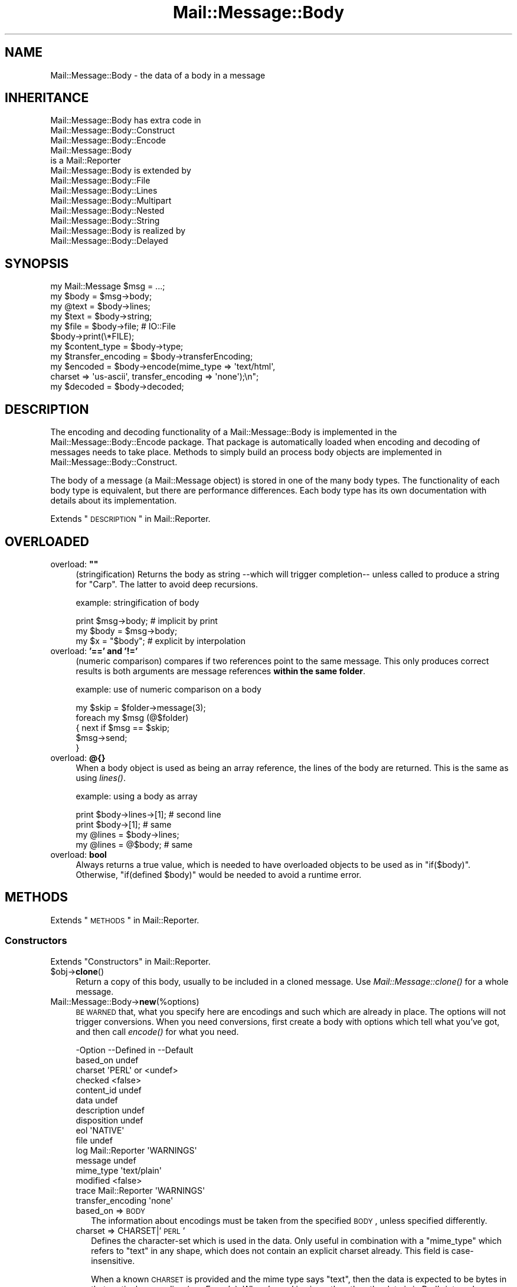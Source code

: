 .\" Automatically generated by Pod::Man 2.22 (Pod::Simple 3.07)
.\"
.\" Standard preamble:
.\" ========================================================================
.de Sp \" Vertical space (when we can't use .PP)
.if t .sp .5v
.if n .sp
..
.de Vb \" Begin verbatim text
.ft CW
.nf
.ne \\$1
..
.de Ve \" End verbatim text
.ft R
.fi
..
.\" Set up some character translations and predefined strings.  \*(-- will
.\" give an unbreakable dash, \*(PI will give pi, \*(L" will give a left
.\" double quote, and \*(R" will give a right double quote.  \*(C+ will
.\" give a nicer C++.  Capital omega is used to do unbreakable dashes and
.\" therefore won't be available.  \*(C` and \*(C' expand to `' in nroff,
.\" nothing in troff, for use with C<>.
.tr \(*W-
.ds C+ C\v'-.1v'\h'-1p'\s-2+\h'-1p'+\s0\v'.1v'\h'-1p'
.ie n \{\
.    ds -- \(*W-
.    ds PI pi
.    if (\n(.H=4u)&(1m=24u) .ds -- \(*W\h'-12u'\(*W\h'-12u'-\" diablo 10 pitch
.    if (\n(.H=4u)&(1m=20u) .ds -- \(*W\h'-12u'\(*W\h'-8u'-\"  diablo 12 pitch
.    ds L" ""
.    ds R" ""
.    ds C` ""
.    ds C' ""
'br\}
.el\{\
.    ds -- \|\(em\|
.    ds PI \(*p
.    ds L" ``
.    ds R" ''
'br\}
.\"
.\" Escape single quotes in literal strings from groff's Unicode transform.
.ie \n(.g .ds Aq \(aq
.el       .ds Aq '
.\"
.\" If the F register is turned on, we'll generate index entries on stderr for
.\" titles (.TH), headers (.SH), subsections (.SS), items (.Ip), and index
.\" entries marked with X<> in POD.  Of course, you'll have to process the
.\" output yourself in some meaningful fashion.
.ie \nF \{\
.    de IX
.    tm Index:\\$1\t\\n%\t"\\$2"
..
.    nr % 0
.    rr F
.\}
.el \{\
.    de IX
..
.\}
.\"
.\" Accent mark definitions (@(#)ms.acc 1.5 88/02/08 SMI; from UCB 4.2).
.\" Fear.  Run.  Save yourself.  No user-serviceable parts.
.    \" fudge factors for nroff and troff
.if n \{\
.    ds #H 0
.    ds #V .8m
.    ds #F .3m
.    ds #[ \f1
.    ds #] \fP
.\}
.if t \{\
.    ds #H ((1u-(\\\\n(.fu%2u))*.13m)
.    ds #V .6m
.    ds #F 0
.    ds #[ \&
.    ds #] \&
.\}
.    \" simple accents for nroff and troff
.if n \{\
.    ds ' \&
.    ds ` \&
.    ds ^ \&
.    ds , \&
.    ds ~ ~
.    ds /
.\}
.if t \{\
.    ds ' \\k:\h'-(\\n(.wu*8/10-\*(#H)'\'\h"|\\n:u"
.    ds ` \\k:\h'-(\\n(.wu*8/10-\*(#H)'\`\h'|\\n:u'
.    ds ^ \\k:\h'-(\\n(.wu*10/11-\*(#H)'^\h'|\\n:u'
.    ds , \\k:\h'-(\\n(.wu*8/10)',\h'|\\n:u'
.    ds ~ \\k:\h'-(\\n(.wu-\*(#H-.1m)'~\h'|\\n:u'
.    ds / \\k:\h'-(\\n(.wu*8/10-\*(#H)'\z\(sl\h'|\\n:u'
.\}
.    \" troff and (daisy-wheel) nroff accents
.ds : \\k:\h'-(\\n(.wu*8/10-\*(#H+.1m+\*(#F)'\v'-\*(#V'\z.\h'.2m+\*(#F'.\h'|\\n:u'\v'\*(#V'
.ds 8 \h'\*(#H'\(*b\h'-\*(#H'
.ds o \\k:\h'-(\\n(.wu+\w'\(de'u-\*(#H)/2u'\v'-.3n'\*(#[\z\(de\v'.3n'\h'|\\n:u'\*(#]
.ds d- \h'\*(#H'\(pd\h'-\w'~'u'\v'-.25m'\f2\(hy\fP\v'.25m'\h'-\*(#H'
.ds D- D\\k:\h'-\w'D'u'\v'-.11m'\z\(hy\v'.11m'\h'|\\n:u'
.ds th \*(#[\v'.3m'\s+1I\s-1\v'-.3m'\h'-(\w'I'u*2/3)'\s-1o\s+1\*(#]
.ds Th \*(#[\s+2I\s-2\h'-\w'I'u*3/5'\v'-.3m'o\v'.3m'\*(#]
.ds ae a\h'-(\w'a'u*4/10)'e
.ds Ae A\h'-(\w'A'u*4/10)'E
.    \" corrections for vroff
.if v .ds ~ \\k:\h'-(\\n(.wu*9/10-\*(#H)'\s-2\u~\d\s+2\h'|\\n:u'
.if v .ds ^ \\k:\h'-(\\n(.wu*10/11-\*(#H)'\v'-.4m'^\v'.4m'\h'|\\n:u'
.    \" for low resolution devices (crt and lpr)
.if \n(.H>23 .if \n(.V>19 \
\{\
.    ds : e
.    ds 8 ss
.    ds o a
.    ds d- d\h'-1'\(ga
.    ds D- D\h'-1'\(hy
.    ds th \o'bp'
.    ds Th \o'LP'
.    ds ae ae
.    ds Ae AE
.\}
.rm #[ #] #H #V #F C
.\" ========================================================================
.\"
.IX Title "Mail::Message::Body 3"
.TH Mail::Message::Body 3 "2014-08-24" "perl v5.10.1" "User Contributed Perl Documentation"
.\" For nroff, turn off justification.  Always turn off hyphenation; it makes
.\" way too many mistakes in technical documents.
.if n .ad l
.nh
.SH "NAME"
Mail::Message::Body \- the data of a body in a message
.SH "INHERITANCE"
.IX Header "INHERITANCE"
.Vb 3
\& Mail::Message::Body has extra code in
\&   Mail::Message::Body::Construct
\&   Mail::Message::Body::Encode
\&
\& Mail::Message::Body
\&   is a Mail::Reporter
\&
\& Mail::Message::Body is extended by
\&   Mail::Message::Body::File
\&   Mail::Message::Body::Lines
\&   Mail::Message::Body::Multipart
\&   Mail::Message::Body::Nested
\&   Mail::Message::Body::String
\&
\& Mail::Message::Body is realized by
\&   Mail::Message::Body::Delayed
.Ve
.SH "SYNOPSIS"
.IX Header "SYNOPSIS"
.Vb 6
\& my Mail::Message $msg = ...;
\& my $body  = $msg\->body;
\& my @text  = $body\->lines;
\& my $text  = $body\->string;
\& my $file  = $body\->file;  # IO::File
\& $body\->print(\e*FILE);
\&
\& my $content_type = $body\->type;
\& my $transfer_encoding = $body\->transferEncoding;
\& my $encoded = $body\->encode(mime_type => \*(Aqtext/html\*(Aq,
\&    charset => \*(Aqus\-ascii\*(Aq, transfer_encoding => \*(Aqnone\*(Aq);\en";
\& my $decoded = $body\->decoded;
.Ve
.SH "DESCRIPTION"
.IX Header "DESCRIPTION"
The encoding and decoding functionality of a Mail::Message::Body is
implemented in the Mail::Message::Body::Encode package.  That package is
automatically loaded when encoding and decoding of messages needs to take
place.  Methods to simply build an process body objects are implemented
in Mail::Message::Body::Construct.
.PP
The body of a message (a Mail::Message object) is stored in one of the
many body types.  The functionality of each body type is equivalent, but there
are performance differences.  Each body type has its own documentation
with details about its implementation.
.PP
Extends \*(L"\s-1DESCRIPTION\s0\*(R" in Mail::Reporter.
.SH "OVERLOADED"
.IX Header "OVERLOADED"
.ie n .IP "overload: \fB""""\fR" 4
.el .IP "overload: \fB``''\fR" 4
.IX Item "overload: """""
(stringification) Returns the body as string \-\-which will trigger
completion\*(-- unless called to produce a string for \f(CW\*(C`Carp\*(C'\fR.  The latter
to avoid deep recursions.
.Sp
example: stringification of body
.Sp
.Vb 1
\& print $msg\->body;   # implicit by print
\&
\& my $body = $msg\->body;
\& my $x    = "$body"; # explicit by interpolation
.Ve
.IP "overload: \fB'==' and '!='\fR" 4
.IX Item "overload: '==' and '!='"
(numeric comparison) compares if two references point to the
same message.  This only produces correct results is both arguments
are message references \fBwithin the same folder\fR.
.Sp
example: use of numeric comparison on a body
.Sp
.Vb 5
\& my $skip = $folder\->message(3);
\& foreach my $msg (@$folder)
\& {   next if $msg == $skip;
\&     $msg\->send;
\& }
.Ve
.IP "overload: \fB@{}\fR" 4
.IX Item "overload: @{}"
When a body object is used as being an array reference, the lines of
the body are returned.  This is the same as using \fIlines()\fR.
.Sp
example: using a body as array
.Sp
.Vb 2
\& print $body\->lines\->[1];  # second line
\& print $body\->[1];         # same
\&
\& my @lines = $body\->lines;
\& my @lines = @$body;       # same
.Ve
.IP "overload: \fBbool\fR" 4
.IX Item "overload: bool"
Always returns a true value, which is needed to have overloaded
objects to be used as in \f(CW\*(C`if($body)\*(C'\fR.  Otherwise, \f(CW\*(C`if(defined $body)\*(C'\fR
would be needed to avoid a runtime error.
.SH "METHODS"
.IX Header "METHODS"
Extends \*(L"\s-1METHODS\s0\*(R" in Mail::Reporter.
.SS "Constructors"
.IX Subsection "Constructors"
Extends \*(L"Constructors\*(R" in Mail::Reporter.
.ie n .IP "$obj\->\fBclone\fR()" 4
.el .IP "\f(CW$obj\fR\->\fBclone\fR()" 4
.IX Item "$obj->clone()"
Return a copy of this body, usually to be included in a cloned
message. Use \fIMail::Message::clone()\fR for a whole message.
.IP "Mail::Message::Body\->\fBnew\fR(%options)" 4
.IX Item "Mail::Message::Body->new(%options)"
\&\s-1BE\s0 \s-1WARNED\s0 that, what you specify here are encodings and such which are
already in place.  The options will not trigger conversions.  When you
need conversions, first create a body with options which tell what you've
got, and then call \fIencode()\fR for what you need.
.Sp
.Vb 10
\& \-Option           \-\-Defined in     \-\-Default
\&  based_on                            undef
\&  charset                             \*(AqPERL\*(Aq or <undef>
\&  checked                             <false>
\&  content_id                          undef
\&  data                                undef
\&  description                         undef
\&  disposition                         undef
\&  eol                                 \*(AqNATIVE\*(Aq
\&  file                                undef
\&  log                Mail::Reporter   \*(AqWARNINGS\*(Aq
\&  message                             undef
\&  mime_type                           \*(Aqtext/plain\*(Aq
\&  modified                            <false>
\&  trace              Mail::Reporter   \*(AqWARNINGS\*(Aq
\&  transfer_encoding                   \*(Aqnone\*(Aq
.Ve
.RS 4
.IP "based_on => \s-1BODY\s0" 2
.IX Item "based_on => BODY"
The information about encodings must be taken from the specified \s-1BODY\s0,
unless specified differently.
.IP "charset => CHARSET|'\s-1PERL\s0'" 2
.IX Item "charset => CHARSET|'PERL'"
Defines the character-set which is used in the data.  Only useful in
combination with a \f(CW\*(C`mime_type\*(C'\fR which refers to \f(CW\*(C`text\*(C'\fR in any shape,
which does not contain an explicit charset already.  This field is
case-insensitive.
.Sp
When a known \s-1CHARSET\s0 is provided and the mime type says \*(L"text\*(R", then the
data is expected to be bytes in that particular encoding (see Encode).
When '\s-1PERL\s0' is given, then then the data is in Perl's internal encoding
(either latin1 or utf8, you shouldn't know!) More details in
\&\*(L"Character encoding \s-1PERL\s0\*(R"
.IP "checked => \s-1BOOLEAN\s0" 2
.IX Item "checked => BOOLEAN"
Whether the added information has been check not to contain illegal
octets with respect to the transfer encoding and mime type.  If not
checked, and then set as body for a message, it will be.
.IP "content_id => \s-1STRING\s0" 2
.IX Item "content_id => STRING"
In multipart/related \s-1MIME\s0 content, the content_id is required to
allow access to the related content via a cid:<...> descriptor of
an inline disposition.
.Sp
A \f(CW\*(C`Content\-ID\*(C'\fR is supposed to be globally unique.  As such, it
is common to append '@computer.domain' to the end of some unique
string.  As other content in the multipart/related container also
needs to know what this \f(CW\*(C`Content\-ID\*(C'\fR is, this should be left to
the imagination of the person making the content (for now).
.Sp
As a \s-1MIME\s0 header field, the \f(CW\*(C`Content\-ID\*(C'\fR string is expected to
be inside angle brackets
.IP "data => ARRAY-OF-LINES | \s-1STRING\s0" 2
.IX Item "data => ARRAY-OF-LINES | STRING"
The content of the body.  The only way to set the content of a body
is during the creation of the body.  So if you want to modify the content
of a message, you need to create a new body with the new content and
add that to the body.  The reason behind this, is that correct encodings
and body information must be guaranteed.  It avoids your hassle in
calculating the number of lines in the body, and checking whether bad
characters are enclosed in text.
.Sp
Specify a reference to an \s-1ARRAY\s0 of lines, each terminated by a newline.
Or one \s-1STRING\s0 which may contain multiple lines, separated and terminated
by a newline.
.IP "description => STRING|FIELD" 2
.IX Item "description => STRING|FIELD"
Informal information about the body content.  The data relates to the
\&\f(CW\*(C`Content\-Description\*(C'\fR field.  Specify a \s-1STRING\s0 which will become the
field content, or a real \s-1FIELD\s0.
.IP "disposition => STRING|FIELD" 2
.IX Item "disposition => STRING|FIELD"
How this message can be decomposed.  The data relates to the
\&\f(CW\*(C`Content\-Disposition\*(C'\fR field.  Specify a \s-1STRING\s0 which will become the
field content, or a real \s-1FIELD\s0.
.Sp
The content of this field is specified in \s-1RFC\s0 1806.  The body of the
field can be \f(CW\*(C`inline\*(C'\fR, to indicate that the body is intended to be
displayed automatically upon display of the message. Use \f(CW\*(C`attachment\*(C'\fR
to indicate that they are separate from the main body of the mail
message, and that their display should not be automatic, but contingent
upon some further action of the user.
.Sp
The \f(CW\*(C`filename\*(C'\fR attribute specifies a name to which is suggested to the
reader of the message when it is extracted.
.IP "eol => '\s-1CR\s0'|'\s-1LF\s0'|'\s-1CRLF\s0'|'\s-1NATIVE\s0'" 2
.IX Item "eol => 'CR'|'LF'|'CRLF'|'NATIVE'"
Convert the message into having the specified string as line terminator
for all lines in the body.  \f(CW\*(C`NATIVE\*(C'\fR is used to represent the \f(CW\*(C`\en\*(C'\fR
on the current platform and will be translated in the applicable one.
.Sp
\&\s-1BE\s0 \s-1WARNED\s0 that folders with a non-native encoding may appear on your
platform, for instance in Windows folders handled from a \s-1UNIX\s0 system.
The eol encoding has effect on the size of the body!
.IP "file => FILENAME|FILEHANDLE|IOHANDLE" 2
.IX Item "file => FILENAME|FILEHANDLE|IOHANDLE"
Read the data from the specified file, file handle, or object of
type \f(CW\*(C`IO::Handle\*(C'\fR.
.IP "log => \s-1LEVEL\s0" 2
.IX Item "log => LEVEL"
.PD 0
.IP "message => \s-1MESSAGE\s0" 2
.IX Item "message => MESSAGE"
.PD
The message where this body belongs to.
.IP "mime_type => STRING|FIELD|MIME" 2
.IX Item "mime_type => STRING|FIELD|MIME"
The type of data which is added.  You may specify a content of a header
line as \s-1STRING\s0, or a \s-1FIELD\s0 object.  You may also specify a MIME::Type
object.  In any case, it will be kept internally as
a real field (a Mail::Message::Field object).  This relates to the
\&\f(CW\*(C`Content\-Type\*(C'\fR header field.
.Sp
A mime-type specification consists of two parts: a general class (\f(CW\*(C`text\*(C'\fR,
\&\f(CW\*(C`image\*(C'\fR, \f(CW\*(C`application\*(C'\fR, etc) and a specific sub-class.  Examples for
specific classes with \f(CW\*(C`text\*(C'\fR are \f(CW\*(C`plain\*(C'\fR, \f(CW\*(C`html\*(C'\fR, and \f(CW\*(C`xml\*(C'\fR.  This
field is case-insensitive but case preserving.  The default mime-type
is \f(CW\*(C`text/plain\*(C'\fR,
.IP "modified => \s-1BOOLEAN\s0" 2
.IX Item "modified => BOOLEAN"
Whether the body is flagged modified, directly from its creation.
.IP "trace => \s-1LEVEL\s0" 2
.IX Item "trace => LEVEL"
.PD 0
.IP "transfer_encoding => STRING|FIELD" 2
.IX Item "transfer_encoding => STRING|FIELD"
.PD
The encoding that the data has.  If the data is to be encoded, than you
will have to call \fIencode()\fR after the body is created.  That will
return a new encoded body.  This field is case-insensitive and relates
to the \f(CW\*(C`Content\-Transfer\-Encoding\*(C'\fR field in the header.
.RE
.RS 4
.Sp
example:
.Sp
.Vb 2
\& my $body = Mail::Message::Body::String\->new(file => \e*IN,
\&    mime_type => \*(Aqtext/html; charset="ISO\-8859\-1"\*(Aq);
\&
\& my $body = Mail::Message::Body::Lines\->new(data => [\*(Aqfirst\*(Aq, $second],
\&    charset => \*(AqISO\-10646\*(Aq, transfer_encoding => \*(Aqnone\*(Aq);
\&
\& my $body = Mail::Message::Body::Lines\->new(data => \e@lines,
\&    transfer_encoding => \*(Aqbase64\*(Aq);
\&
\& my $body = Mail::Message::Body::Lines\->new(file => \*(Aqpicture.gif\*(Aq,
\&    mime_type => \*(Aqimage/gif\*(Aq, content_id => \*(Aq<12345@example.com>\*(Aq,
\&    disposition => \*(Aqinline\*(Aq);
.Ve
.RE
.SS "Constructing a body"
.IX Subsection "Constructing a body"
.ie n .IP "$obj\->\fBattach\fR($messages, %options)" 4
.el .IP "\f(CW$obj\fR\->\fBattach\fR($messages, \f(CW%options\fR)" 4
.IX Item "$obj->attach($messages, %options)"
Inherited, see \*(L"Constructing a body\*(R" in Mail::Message::Body::Construct
.ie n .IP "$obj\->\fBcheck\fR()" 4
.el .IP "\f(CW$obj\fR\->\fBcheck\fR()" 4
.IX Item "$obj->check()"
Inherited, see \*(L"Constructing a body\*(R" in Mail::Message::Body::Encode
.ie n .IP "$obj\->\fBconcatenate\fR($components)" 4
.el .IP "\f(CW$obj\fR\->\fBconcatenate\fR($components)" 4
.IX Item "$obj->concatenate($components)"
Inherited, see \*(L"Constructing a body\*(R" in Mail::Message::Body::Construct
.ie n .IP "$obj\->\fBdecoded\fR(%options)" 4
.el .IP "\f(CW$obj\fR\->\fBdecoded\fR(%options)" 4
.IX Item "$obj->decoded(%options)"
Returns a body, an object which is (a sub\-)class of a Mail::Message::Body,
which contains a simplified representation of textual data.  The returned
object may be the object where this is called on, but may also be a new
body of any type.
.Sp
.Vb 1
\& my $dec = $body\->decoded;
.Ve
.Sp
is equivalent with
.Sp
.Vb 5
\& my $dec = $body\->encode
\&   ( mime_type         => \*(Aqtext/plain\*(Aq
\&   , transfer_encoding => \*(Aqnone\*(Aq
\&   , charset           => \*(AqPERL\*(Aq
\&   );
.Ve
.Sp
The \f(CW$dec\fR which is returned is a body.  Ask with the \fImimeType()\fR method
what is produced.  This \f(CW$dec\fR body is \fBnot related to a header\fR.
.Sp
.Vb 2
\& \-Option     \-\-Default
\&  result_type  <same as current>
.Ve
.RS 4
.IP "result_type => \s-1CLASS\s0" 2
.IX Item "result_type => CLASS"
.RE
.RS 4
.RE
.PD 0
.ie n .IP "$obj\->\fBencode\fR(%options)" 4
.el .IP "\f(CW$obj\fR\->\fBencode\fR(%options)" 4
.IX Item "$obj->encode(%options)"
.PD
Inherited, see \*(L"Constructing a body\*(R" in Mail::Message::Body::Encode
.ie n .IP "$obj\->\fBencoded\fR()" 4
.el .IP "\f(CW$obj\fR\->\fBencoded\fR()" 4
.IX Item "$obj->encoded()"
Inherited, see \*(L"Constructing a body\*(R" in Mail::Message::Body::Encode
.ie n .IP "$obj\->\fBeol\fR( ['\s-1CR\s0'|'\s-1LF\s0'|'\s-1CRLF\s0'|'\s-1NATIVE\s0'] )" 4
.el .IP "\f(CW$obj\fR\->\fBeol\fR( ['\s-1CR\s0'|'\s-1LF\s0'|'\s-1CRLF\s0'|'\s-1NATIVE\s0'] )" 4
.IX Item "$obj->eol( ['CR'|'LF'|'CRLF'|'NATIVE'] )"
Returns the character (or characters) which are used to separate lines
within this body.  When a kind of separator is specified, the body is
translated to contain the specified line endings.
.Sp
example:
.Sp
.Vb 2
\& my $body = $msg\->decoded\->eol(\*(AqNATIVE\*(Aq);
\& my $char = $msg\->decoded\->eol;
.Ve
.ie n .IP "$obj\->\fBforeachLine\fR(\s-1CODE\s0)" 4
.el .IP "\f(CW$obj\fR\->\fBforeachLine\fR(\s-1CODE\s0)" 4
.IX Item "$obj->foreachLine(CODE)"
Inherited, see \*(L"Constructing a body\*(R" in Mail::Message::Body::Construct
.ie n .IP "$obj\->\fBstripSignature\fR(%options)" 4
.el .IP "\f(CW$obj\fR\->\fBstripSignature\fR(%options)" 4
.IX Item "$obj->stripSignature(%options)"
Inherited, see \*(L"Constructing a body\*(R" in Mail::Message::Body::Construct
.ie n .IP "$obj\->\fBunify\fR($body)" 4
.el .IP "\f(CW$obj\fR\->\fBunify\fR($body)" 4
.IX Item "$obj->unify($body)"
Inherited, see \*(L"Constructing a body\*(R" in Mail::Message::Body::Encode
.SS "The body"
.IX Subsection "The body"
.ie n .IP "$obj\->\fBisDelayed\fR()" 4
.el .IP "\f(CW$obj\fR\->\fBisDelayed\fR()" 4
.IX Item "$obj->isDelayed()"
Returns a true or false value, depending on whether the body of this
message has been read from file.  This can only false for a
Mail::Message::Body::Delayed.
.ie n .IP "$obj\->\fBisMultipart\fR()" 4
.el .IP "\f(CW$obj\fR\->\fBisMultipart\fR()" 4
.IX Item "$obj->isMultipart()"
Returns whether this message-body contains parts which are messages
by themselves.
.ie n .IP "$obj\->\fBisNested\fR()" 4
.el .IP "\f(CW$obj\fR\->\fBisNested\fR()" 4
.IX Item "$obj->isNested()"
Only true for a message body which contains exactly one sub-message:
the \f(CW\*(C`Mail::Message::Body::Nested\*(C'\fR body type.
.ie n .IP "$obj\->\fBmessage\fR( [$message] )" 4
.el .IP "\f(CW$obj\fR\->\fBmessage\fR( [$message] )" 4
.IX Item "$obj->message( [$message] )"
Returns the message (or message part) where this body belongs to,
optionally setting it to a new \f(CW$message\fR first.  If \f(CW\*(C`undef\*(C'\fR is passed,
the body will be disconnected from the message.
.ie n .IP "$obj\->\fBpartNumberOf\fR($part)" 4
.el .IP "\f(CW$obj\fR\->\fBpartNumberOf\fR($part)" 4
.IX Item "$obj->partNumberOf($part)"
Returns a string for multiparts and nested, otherwise an error.  It is
used in \fIMail::Message::partNumber()\fR.
.SS "About the payload"
.IX Subsection "About the payload"
.ie n .IP "$obj\->\fBcharset\fR()" 4
.el .IP "\f(CW$obj\fR\->\fBcharset\fR()" 4
.IX Item "$obj->charset()"
Returns the character set which is used in the text body as string.  This
is part of the result of what the \f(CW\*(C`type\*(C'\fR method returns.
.ie n .IP "$obj\->\fBchecked\fR( [\s-1BOOLEAN\s0] )" 4
.el .IP "\f(CW$obj\fR\->\fBchecked\fR( [\s-1BOOLEAN\s0] )" 4
.IX Item "$obj->checked( [BOOLEAN] )"
Returns whether the body encoding has been checked or not (optionally
after setting the flag to a new value).
.ie n .IP "$obj\->\fBcontentId\fR( [STRING|$field] )" 4
.el .IP "\f(CW$obj\fR\->\fBcontentId\fR( [STRING|$field] )" 4
.IX Item "$obj->contentId( [STRING|$field] )"
Returns (optionally after setting) the id (unique reference) of a
message part.  The related header field is \f(CW\*(C`Content\-ID\*(C'\fR.
A Mail::Message::Field object is returned (which stringifies into
the field content).  The field content will be \f(CW\*(C`none\*(C'\fR if no disposition
was specified.
.Sp
The argument can be a \s-1STRING\s0 (which is converted into a field), or a
fully prepared header \f(CW$field\fR.
.ie n .IP "$obj\->\fBdescription\fR( [STRING|$field] )" 4
.el .IP "\f(CW$obj\fR\->\fBdescription\fR( [STRING|$field] )" 4
.IX Item "$obj->description( [STRING|$field] )"
Returns (optionally after setting) the informal description of the body
content.  The related header field is \f(CW\*(C`Content\-Description\*(C'\fR.
A Mail::Message::Field object is returned (which stringifies into
the field content).  The field content will be \f(CW\*(C`none\*(C'\fR if no disposition
was specified.
.Sp
The argument can be a \s-1STRING\s0 (which is converted into a field), or a
fully prepared header field.
.ie n .IP "$obj\->\fBdisposition\fR( [STRING|$field] )" 4
.el .IP "\f(CW$obj\fR\->\fBdisposition\fR( [STRING|$field] )" 4
.IX Item "$obj->disposition( [STRING|$field] )"
Returns (optionally after setting) how the message can be disposed
(unpacked).  The related header field is \f(CW\*(C`Content\-Disposition\*(C'\fR.
A Mail::Message::Field object is returned (which stringifies into
the field content).  The field content will be \f(CW\*(C`none\*(C'\fR if no disposition
was specified.
.Sp
The argument can be a \s-1STRING\s0 (which is converted into a field), or a
fully prepared header field.
.ie n .IP "$obj\->\fBdispositionFilename\fR( [$directory] )" 4
.el .IP "\f(CW$obj\fR\->\fBdispositionFilename\fR( [$directory] )" 4
.IX Item "$obj->dispositionFilename( [$directory] )"
Inherited, see \*(L"About the payload\*(R" in Mail::Message::Body::Encode
.ie n .IP "$obj\->\fBisBinary\fR()" 4
.el .IP "\f(CW$obj\fR\->\fBisBinary\fR()" 4
.IX Item "$obj->isBinary()"
Inherited, see \*(L"About the payload\*(R" in Mail::Message::Body::Encode
.ie n .IP "$obj\->\fBisText\fR()" 4
.el .IP "\f(CW$obj\fR\->\fBisText\fR()" 4
.IX Item "$obj->isText()"
Inherited, see \*(L"About the payload\*(R" in Mail::Message::Body::Encode
.ie n .IP "$obj\->\fBmimeType\fR()" 4
.el .IP "\f(CW$obj\fR\->\fBmimeType\fR()" 4
.IX Item "$obj->mimeType()"
Returns a MIME::Type object which is related to this body's type.  This
differs from the \f(CW\*(C`type\*(C'\fR method, which results in a Mail::Message::Field.
.Sp
example:
.Sp
.Vb 2
\& if($body\->mimeType eq \*(Aqtext/html\*(Aq) {...}
\& print $body\->mimeType\->simplified;
.Ve
.ie n .IP "$obj\->\fBnrLines\fR()" 4
.el .IP "\f(CW$obj\fR\->\fBnrLines\fR()" 4
.IX Item "$obj->nrLines()"
Returns the number of lines in the message body.  For multi-part messages,
this includes the header lines and boundaries of all the parts.
.ie n .IP "$obj\->\fBsize\fR()" 4
.el .IP "\f(CW$obj\fR\->\fBsize\fR()" 4
.IX Item "$obj->size()"
The total number of bytes in the message body. The size of the body
is computed in the shape it is in. For example, if this is a base64
encoded message, the size of the encoded data is returned; you may
want to call \fIMail::Message::decoded()\fR first.
.ie n .IP "$obj\->\fBtransferEncoding\fR( [STRING|$field] )" 4
.el .IP "\f(CW$obj\fR\->\fBtransferEncoding\fR( [STRING|$field] )" 4
.IX Item "$obj->transferEncoding( [STRING|$field] )"
Returns the transfer-encoding of the data within this body as
Mail::Message::Field (which stringifies to its content).  If it
needs to be changed, call the \fIencode()\fR or \fIdecoded()\fR method.
When no encoding is present, the field contains the text \f(CW\*(C`none\*(C'\fR.
.Sp
The optional \s-1STRING\s0 or \f(CW$field\fR enforces a new encoding to be set, without the
actual required translations.
.Sp
example:
.Sp
.Vb 3
\& my $transfer = $msg\->decoded\->transferEncoding;
\& $transfer\->print;   # \-\-> Content\-Encoding: base64
\& print $transfer;    # \-\-> base64
\&
\& if($msg\->body\->transferEncoding eq \*(Aqnone\*(Aq) {...}
.Ve
.ie n .IP "$obj\->\fBtype\fR( [STRING|$field] )" 4
.el .IP "\f(CW$obj\fR\->\fBtype\fR( [STRING|$field] )" 4
.IX Item "$obj->type( [STRING|$field] )"
Returns the type of information the body contains as
Mail::Message::Field object.  The type is taken from the header
field \f(CW\*(C`Content\-Type\*(C'\fR. If the header did not contain that field,
then you will get a default field containing \f(CW\*(C`text/plain\*(C'\fR.
.Sp
You usually can better use \fImimeType()\fR, because that will return a
clever object with type information.
.Sp
example:
.Sp
.Vb 3
\& my $msg     = $folder\->message(6);
\& $msg\->get(\*(AqContent\-Type\*(Aq)\->print;
\&    # \-\-> Content\-Type: text/plain; charset="us\-ascii"
\&
\& my $content = $msg\->decoded;
\& my $type    = $content\->type;
\&
\& print "This is a $type message\en";
\&    # \-\-> This is a text/plain; charset="us\-ascii" message
\&
\& print "This is a ", $type\->body, "message\en";
\&    # \-\-> This is a text/plain message
\&
\& print "Comment: ", $type\->comment, "\en";
\&    # \-\-> Comment: charset="us\-ascii"
.Ve
.SS "Access to the payload"
.IX Subsection "Access to the payload"
.ie n .IP "$obj\->\fBendsOnNewline\fR()" 4
.el .IP "\f(CW$obj\fR\->\fBendsOnNewline\fR()" 4
.IX Item "$obj->endsOnNewline()"
Returns whether the last line of the body is terminated by a new-line
(in transport it will become a \s-1CRLF\s0).  An empty body will return true
as well: the newline comes from the line before it.
.ie n .IP "$obj\->\fBfile\fR()" 4
.el .IP "\f(CW$obj\fR\->\fBfile\fR()" 4
.IX Item "$obj->file()"
Return the content of the body as a file handle.  The returned stream may
be a real file, or a simulated file in any form that Perl supports.  While
you may not be able to write to the file handle, you can read from it.
.Sp
\&\s-1WARNING:\s0 Even if the file handle supports writing, do not write
to the file handle. If you do, some of the internal values of the
Mail::Message::Body may not be updated.
.ie n .IP "$obj\->\fBlines\fR()" 4
.el .IP "\f(CW$obj\fR\->\fBlines\fR()" 4
.IX Item "$obj->lines()"
Return the content of the body as a list of lines (in \s-1LIST\s0 context) or a
reference to an array of lines (in \s-1SCALAR\s0 context).  In scalar context the
array of lines is cached to avoid needless copying and therefore provide
much faster access for large messages.
.Sp
To just get the number of lines in the body, use the \fInrLines()\fR method,
which is usually much more efficient.
.Sp
\&\s-1BE\s0 \s-1WARNED:\s0 For some types of bodies the reference will refer to the
original data. You must not change the referenced data! If you do, some of
the essential internal variables of the Mail::Message::Body may not be
updated.
.Sp
example:
.Sp
.Vb 3
\& my @lines    = $body\->lines;     # copies lines
\& my $line3    = ($body\->lines)[3] # only one copy
\& print $lines[0];
\&
\& my $linesref = $body\->lines;     # reference to originals
\& my $line3    = $body\->lines\->[3] # only one copy (faster)
\& print $linesref\->[0];
\&
\& print $body\->[0];                # by overloading
.Ve
.ie n .IP "$obj\->\fBprint\fR( [$fh] )" 4
.el .IP "\f(CW$obj\fR\->\fBprint\fR( [$fh] )" 4
.IX Item "$obj->print( [$fh] )"
Print the body to the specified \f(CW$fh\fR (defaults to the selected handle).
The handle may be a \s-1GLOB\s0, an IO::File object, or... any object with a
\&\f(CW\*(C`print()\*(C'\fR method will do.  Nothing useful is returned.
.ie n .IP "$obj\->\fBprintEscapedFrom\fR($fh)" 4
.el .IP "\f(CW$obj\fR\->\fBprintEscapedFrom\fR($fh)" 4
.IX Item "$obj->printEscapedFrom($fh)"
Print the body to the specified \f(CW$fh\fR but all lines which start
with 'From ' (optionally already preceded by >'s) will habe an >
added in front.  Nothing useful is returned.
.ie n .IP "$obj\->\fBstring\fR()" 4
.el .IP "\f(CW$obj\fR\->\fBstring\fR()" 4
.IX Item "$obj->string()"
Return the content of the body as a scalar (a single string).  This is
a copy of the internally kept information.
.Sp
example:
.Sp
.Vb 2
\& my $text = $body\->string;
\& print "Body: $body\en";     # by overloading
.Ve
.ie n .IP "$obj\->\fBstripTrailingNewline\fR()" 4
.el .IP "\f(CW$obj\fR\->\fBstripTrailingNewline\fR()" 4
.IX Item "$obj->stripTrailingNewline()"
Remove the newline from the last line, or the last line if it does not
contain anything else than a newline.
.ie n .IP "$obj\->\fBwrite\fR(%options)" 4
.el .IP "\f(CW$obj\fR\->\fBwrite\fR(%options)" 4
.IX Item "$obj->write(%options)"
Write the content of the body to a file.  Be warned that you may want to
decode the body before writing it!
.Sp
.Vb 2
\& \-Option  \-\-Default
\&  filename  <required>
.Ve
.RS 4
.IP "filename => \s-1FILENAME\s0" 2
.IX Item "filename => FILENAME"
.RE
.RS 4
.Sp
example: write the data to a file
.Sp
.Vb 4
\& use File::Temp;
\& my $fn = tempfile;
\& $message\->decoded\->write(filename => $fn)
\&    or die "Couldn\*(Aqt write to $fn: $!\en";
.Ve
.Sp
example: using the content-disposition information to write
.Sp
.Vb 5
\& use File::Temp;
\& my $dir = tempdir; mkdir $dir or die;
\& my $fn  = $message\->body\->dispositionFilename($dir);
\& $message\->decoded\->write(filename => $fn)
\&    or die "Couldn\*(Aqt write to $fn: $!\en";
.Ve
.RE
.SS "Internals"
.IX Subsection "Internals"
.ie n .IP "$obj\->\fBaddTransferEncHandler\fR( $name, <$class|$object> )" 4
.el .IP "\f(CW$obj\fR\->\fBaddTransferEncHandler\fR( \f(CW$name\fR, <$class|$object> )" 4
.IX Item "$obj->addTransferEncHandler( $name, <$class|$object> )"
.PD 0
.ie n .IP "Mail::Message::Body\->\fBaddTransferEncHandler\fR( $name, <$class|$object> )" 4
.el .IP "Mail::Message::Body\->\fBaddTransferEncHandler\fR( \f(CW$name\fR, <$class|$object> )" 4
.IX Item "Mail::Message::Body->addTransferEncHandler( $name, <$class|$object> )"
.PD
Inherited, see \*(L"Internals\*(R" in Mail::Message::Body::Encode
.ie n .IP "$obj\->\fBcontentInfoFrom\fR($head)" 4
.el .IP "\f(CW$obj\fR\->\fBcontentInfoFrom\fR($head)" 4
.IX Item "$obj->contentInfoFrom($head)"
Transfer the body related info from the header into this body.
.ie n .IP "$obj\->\fBcontentInfoTo\fR($head)" 4
.el .IP "\f(CW$obj\fR\->\fBcontentInfoTo\fR($head)" 4
.IX Item "$obj->contentInfoTo($head)"
Copy the content information (the \f(CW\*(C`Content\-*\*(C'\fR fields) into the specified
\&\f(CW$head\fR.  The body was created from raw data without the required information,
which must be added.  See also \fIcontentInfoFrom()\fR.
.ie n .IP "$obj\->\fBfileLocation\fR( [$begin, $end] )" 4
.el .IP "\f(CW$obj\fR\->\fBfileLocation\fR( [$begin, \f(CW$end\fR] )" 4
.IX Item "$obj->fileLocation( [$begin, $end] )"
The location of the body in the file.  Returned a list containing begin and
end.  The begin is the offsets of the first byte if the folder used for
this body.  The end is the offset of the first byte of the next message.
.ie n .IP "$obj\->\fBgetTransferEncHandler\fR($type)" 4
.el .IP "\f(CW$obj\fR\->\fBgetTransferEncHandler\fR($type)" 4
.IX Item "$obj->getTransferEncHandler($type)"
Inherited, see \*(L"Internals\*(R" in Mail::Message::Body::Encode
.ie n .IP "$obj\->\fBisModified\fR()" 4
.el .IP "\f(CW$obj\fR\->\fBisModified\fR()" 4
.IX Item "$obj->isModified()"
Returns whether the body has changed.
.ie n .IP "$obj\->\fBload\fR()" 4
.el .IP "\f(CW$obj\fR\->\fBload\fR()" 4
.IX Item "$obj->load()"
Be sure that the body is loaded.  This returns the loaded body.
.ie n .IP "$obj\->\fBmodified\fR( [\s-1BOOLEAN\s0] )" 4
.el .IP "\f(CW$obj\fR\->\fBmodified\fR( [\s-1BOOLEAN\s0] )" 4
.IX Item "$obj->modified( [BOOLEAN] )"
Change the body modification flag.  This will force a re-write of the body
to a folder file when it is closed.  It is quite dangerous to change the
body: the same body may be shared between messages within your program.
.Sp
Especially be warned that you have to change the message-id when you
change the body of the message: no two messages should have the same id.
.Sp
Without value, the current setting is returned, although you can better use
\&\fIisModified()\fR.
.ie n .IP "$obj\->\fBmoveLocation\fR( [$distance] )" 4
.el .IP "\f(CW$obj\fR\->\fBmoveLocation\fR( [$distance] )" 4
.IX Item "$obj->moveLocation( [$distance] )"
Move the registration of the message to a new location over \f(CW$distance\fR.  This
is called when the message is written to a new version of the same
folder-file.
.ie n .IP "$obj\->\fBread\fR( $parser, $head, $bodytype, [$chars, [$lines]] )" 4
.el .IP "\f(CW$obj\fR\->\fBread\fR( \f(CW$parser\fR, \f(CW$head\fR, \f(CW$bodytype\fR, [$chars, [$lines]] )" 4
.IX Item "$obj->read( $parser, $head, $bodytype, [$chars, [$lines]] )"
Read the body with the \f(CW$parser\fR from file. The implementation of this method
will differ between types of bodies.  The \f(CW$bodytype\fR argument is a class name
or a code reference of a routine which can produce a class name, and is
used in multipart bodies to determine the type of the body for each part.
.Sp
The \f(CW$chars\fR argument is the estimated number of bytes in the body, or
\&\f(CW\*(C`undef\*(C'\fR when this is not known.  This data can sometimes be derived from
the header (the \f(CW\*(C`Content\-Length\*(C'\fR line) or file-size.
.Sp
The second argument is the estimated number of \f(CW$lines\fR of the body.  It is less
useful than the \f(CW$chars\fR but may be of help determining whether the message
separator is trustworthy.  This value may be found in the \f(CW\*(C`Lines\*(C'\fR field
of the header.
.SS "Error handling"
.IX Subsection "Error handling"
Extends \*(L"Error handling\*(R" in Mail::Reporter.
.ie n .IP "$obj\->\fB\s-1AUTOLOAD\s0\fR()" 4
.el .IP "\f(CW$obj\fR\->\fB\s-1AUTOLOAD\s0\fR()" 4
.IX Item "$obj->AUTOLOAD()"
When an unknown method is called on a message body object, this may
not be problematic.  For performance reasons, some methods are
implemented in separate files, and only demand-loaded.  If this
delayed compilation of additional modules does not help, an error
will be produced.
.ie n .IP "$obj\->\fBaddReport\fR($object)" 4
.el .IP "\f(CW$obj\fR\->\fBaddReport\fR($object)" 4
.IX Item "$obj->addReport($object)"
Inherited, see \*(L"Error handling\*(R" in Mail::Reporter
.ie n .IP "$obj\->\fBdefaultTrace\fR( [$level]|[$loglevel, $tracelevel]|[$level, $callback] )" 4
.el .IP "\f(CW$obj\fR\->\fBdefaultTrace\fR( [$level]|[$loglevel, \f(CW$tracelevel\fR]|[$level, \f(CW$callback\fR] )" 4
.IX Item "$obj->defaultTrace( [$level]|[$loglevel, $tracelevel]|[$level, $callback] )"
.PD 0
.ie n .IP "Mail::Message::Body\->\fBdefaultTrace\fR( [$level]|[$loglevel, $tracelevel]|[$level, $callback] )" 4
.el .IP "Mail::Message::Body\->\fBdefaultTrace\fR( [$level]|[$loglevel, \f(CW$tracelevel\fR]|[$level, \f(CW$callback\fR] )" 4
.IX Item "Mail::Message::Body->defaultTrace( [$level]|[$loglevel, $tracelevel]|[$level, $callback] )"
.PD
Inherited, see \*(L"Error handling\*(R" in Mail::Reporter
.ie n .IP "$obj\->\fBerrors\fR()" 4
.el .IP "\f(CW$obj\fR\->\fBerrors\fR()" 4
.IX Item "$obj->errors()"
Inherited, see \*(L"Error handling\*(R" in Mail::Reporter
.ie n .IP "$obj\->\fBlog\fR( [$level, [$strings]] )" 4
.el .IP "\f(CW$obj\fR\->\fBlog\fR( [$level, [$strings]] )" 4
.IX Item "$obj->log( [$level, [$strings]] )"
.PD 0
.IP "Mail::Message::Body\->\fBlog\fR( [$level, [$strings]] )" 4
.IX Item "Mail::Message::Body->log( [$level, [$strings]] )"
.PD
Inherited, see \*(L"Error handling\*(R" in Mail::Reporter
.ie n .IP "$obj\->\fBlogPriority\fR($level)" 4
.el .IP "\f(CW$obj\fR\->\fBlogPriority\fR($level)" 4
.IX Item "$obj->logPriority($level)"
.PD 0
.IP "Mail::Message::Body\->\fBlogPriority\fR($level)" 4
.IX Item "Mail::Message::Body->logPriority($level)"
.PD
Inherited, see \*(L"Error handling\*(R" in Mail::Reporter
.ie n .IP "$obj\->\fBlogSettings\fR()" 4
.el .IP "\f(CW$obj\fR\->\fBlogSettings\fR()" 4
.IX Item "$obj->logSettings()"
Inherited, see \*(L"Error handling\*(R" in Mail::Reporter
.ie n .IP "$obj\->\fBnotImplemented\fR()" 4
.el .IP "\f(CW$obj\fR\->\fBnotImplemented\fR()" 4
.IX Item "$obj->notImplemented()"
Inherited, see \*(L"Error handling\*(R" in Mail::Reporter
.ie n .IP "$obj\->\fBreport\fR( [$level] )" 4
.el .IP "\f(CW$obj\fR\->\fBreport\fR( [$level] )" 4
.IX Item "$obj->report( [$level] )"
Inherited, see \*(L"Error handling\*(R" in Mail::Reporter
.ie n .IP "$obj\->\fBreportAll\fR( [$level] )" 4
.el .IP "\f(CW$obj\fR\->\fBreportAll\fR( [$level] )" 4
.IX Item "$obj->reportAll( [$level] )"
Inherited, see \*(L"Error handling\*(R" in Mail::Reporter
.ie n .IP "$obj\->\fBtrace\fR( [$level] )" 4
.el .IP "\f(CW$obj\fR\->\fBtrace\fR( [$level] )" 4
.IX Item "$obj->trace( [$level] )"
Inherited, see \*(L"Error handling\*(R" in Mail::Reporter
.ie n .IP "$obj\->\fBwarnings\fR()" 4
.el .IP "\f(CW$obj\fR\->\fBwarnings\fR()" 4
.IX Item "$obj->warnings()"
Inherited, see \*(L"Error handling\*(R" in Mail::Reporter
.SS "Cleanup"
.IX Subsection "Cleanup"
Extends \*(L"Cleanup\*(R" in Mail::Reporter.
.ie n .IP "$obj\->\fB\s-1DESTROY\s0\fR()" 4
.el .IP "\f(CW$obj\fR\->\fB\s-1DESTROY\s0\fR()" 4
.IX Item "$obj->DESTROY()"
Inherited, see \*(L"Cleanup\*(R" in Mail::Reporter
.SH "DETAILS"
.IX Header "DETAILS"
.SS "Access to the body"
.IX Subsection "Access to the body"
A body can be contained in a message, but may also live without a message.
In both cases it stores data, and the same questions can be asked: what
type of data it is, how many bytes and lines, what encoding is used.  Any
body can be encoded and decoded, returning a new body object.  However, 
bodies which are part of a message will always be in a shape that they can
be written to a file or send to somewhere: they will be encoded if needed.
.SS "Body class implementation"
.IX Subsection "Body class implementation"
The body of a message can be stored in many ways.  Roughly, the
implementations can be split in two groups: the data collectors and
the complex bodies. The primer implement various ways to access data,
and are full compatible: they only differ in performance and memory
footprint under different circumstances.  The latter are created to
handle complex multiparts and lazy extraction.
.PP
\fIData collector bodies\fR
.IX Subsection "Data collector bodies"
.IP "\(bu" 4
Mail::Message::Body::String
.Sp
The whole message body is stored in one scalar.  Small messages can be
contained this way without performance penalties.
.IP "\(bu" 4
Mail::Message::Body::Lines
.Sp
Each line of the message body is stored as single scalar.  This is a
useful representation for a detailed look in the message body, which is
usually line-organized.
.IP "\(bu" 4
Mail::Message::Body::File
.Sp
The message body is stored in an external temporary file.  This type of
storage is especially useful when the body is large, the total folder is
large, or memory is limited.
.IP "\(bu" 4
Mail::Message::Body::InFolder
.Sp
\&\s-1NOT\s0 \s-1IMPLEMENTED\s0 \s-1YET\s0.
The message is kept in the folder, and is only taken out when the
content is changed.
.IP "\(bu" 4
Mail::Message::Body::External
.Sp
\&\s-1NOT\s0 \s-1IMPLEMENTED\s0 \s-1YET\s0.
The message is kept in a separate file, usually because the message body
is large.  The difference with the \f(CW\*(C`::External\*(C'\fR object is that this external
storage stays this way between closing and opening of a folder. The
\&\f(CW\*(C`::External\*(C'\fR object only uses a file when the folder is open.
.PP
\fIComplex bodies\fR
.IX Subsection "Complex bodies"
.IP "\(bu" 4
Mail::Message::Body::Delayed
.Sp
The message-body is not yet read, but the exact location of the
body is known so the message can be read when needed.  This is part of
the lazy extraction mechanism.  Once extracted, the object can become
any simple or complex body.
.IP "\(bu" 4
Mail::Message::Body::Multipart
.Sp
The message body contains a set of sub-messages (which can contain
multipart bodies themselves).  Each sub-message is an instance
of Mail::Message::Part, which is an extension of Mail::Message.
.IP "\(bu" 4
Mail::Message::Body::Nested
.Sp
Nested messages, like \f(CW\*(C`message/rfc822\*(C'\fR: they contain a message in
the body.  For most code, they simply behave like multiparts.
.SS "Character encoding \s-1PERL\s0"
.IX Subsection "Character encoding PERL"
A body object can be part of a message, or stand-alone.  In case it
is a part of a message, the \*(L"transport encoding\*(R" and the content must
be in a shape that the data can be transported via \s-1SMTP\s0.
.PP
However, when you want to process the body data in simple Perl (or when
you construct the body data from normal Perl strings), you need to be
aware of Perl's internal representation of strings. That can either be
latin1 or utf8 (not real \s-1UTF\-8\s0, but something alike, see the perlunicode
manual page)  So, before you start using the data from an incoming message,
do
.PP
.Vb 2
\&    my $body  = $msg\->decoded;
\&    my @lines = $body\->lines;
.Ve
.PP
Now, the body has character-set '\s-1PERL\s0' (when it is text)
.PP
When you create a new body which contains text content (the default),
it will be created with character-set '\s-1PERL\s0' unless you specify a
character-set explicitly.
.PP
.Vb 2
\&   my $body = Mail::Box::Body::Lines\->new(data => \e@lines);
\&   # now mime=text/plain, charset=PERL
\&
\&   my $msg  = Mail::Message\->buildFromBody($body);
\&   $msg\->body($body);
\&   $msg\->attach($body);   # etc
\&   # these all will convert the charset=PERL into real utf\-8
.Ve
.SH "DIAGNOSTICS"
.IX Header "DIAGNOSTICS"
.ie n .IP "Warning: Charset $name is not known" 4
.el .IP "Warning: Charset \f(CW$name\fR is not known" 4
.IX Item "Warning: Charset $name is not known"
The encoding or decoding of a message body encounters a character set which
is not understood by Perl's Encode module.
.ie n .IP "Warning: No decoder defined for transfer encoding $name." 4
.el .IP "Warning: No decoder defined for transfer encoding \f(CW$name\fR." 4
.IX Item "Warning: No decoder defined for transfer encoding $name."
The data (message body) is encoded in a way which is not currently understood,
therefore no decoding (or recoding) can take place.
.ie n .IP "Warning: No encoder defined for transfer encoding $name." 4
.el .IP "Warning: No encoder defined for transfer encoding \f(CW$name\fR." 4
.IX Item "Warning: No encoder defined for transfer encoding $name."
The data (message body) has been decoded, but the required encoding is
unknown.  The decoded data is returned.
.ie n .IP "Error: Package $package does not implement $method." 4
.el .IP "Error: Package \f(CW$package\fR does not implement \f(CW$method\fR." 4
.IX Item "Error: Package $package does not implement $method."
Fatal error: the specific package (or one of its superclasses) does not
implement this method where it should. This message means that some other
related classes do implement this method however the class at hand does
not.  Probably you should investigate this and probably inform the author
of the package.
.ie n .IP "Warning: Unknown line terminator $eol ignored" 4
.el .IP "Warning: Unknown line terminator \f(CW$eol\fR ignored" 4
.IX Item "Warning: Unknown line terminator $eol ignored"
.SH "SEE ALSO"
.IX Header "SEE ALSO"
This module is part of Mail-Box distribution version 2.117,
built on August 24, 2014. Website: \fIhttp://perl.overmeer.net/mailbox/\fR
.SH "LICENSE"
.IX Header "LICENSE"
Copyrights 2001\-2014 by [Mark Overmeer]. For other contributors see ChangeLog.
.PP
This program is free software; you can redistribute it and/or modify it
under the same terms as Perl itself.
See \fIhttp://www.perl.com/perl/misc/Artistic.html\fR
